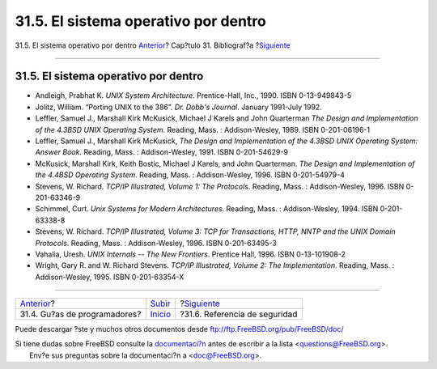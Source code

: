 =====================================
31.5. El sistema operativo por dentro
=====================================

.. raw:: html

   <div class="navheader">

31.5. El sistema operativo por dentro
`Anterior <ch31s04.html>`__?
Cap?tulo 31. Bibliograf?a
?\ `Siguiente <ch31s06.html>`__

--------------

.. raw:: html

   </div>

.. raw:: html

   <div class="sect1">

.. raw:: html

   <div class="titlepage" xmlns="">

.. raw:: html

   <div>

.. raw:: html

   <div>

31.5. El sistema operativo por dentro
-------------------------------------

.. raw:: html

   </div>

.. raw:: html

   </div>

.. raw:: html

   </div>

.. raw:: html

   <div class="itemizedlist">

-  Andleigh, Prabhat K. *UNIX System Architecture*. Prentice-Hall, Inc.,
   1990. ISBN 0-13-949843-5

-  Jolitz, William. “Porting UNIX to the 386”. *Dr. Dobb's Journal*.
   January 1991-July 1992.

-  Leffler, Samuel J., Marshall Kirk McKusick, Michael J Karels and John
   Quarterman *The Design and Implementation of the 4.3BSD UNIX
   Operating System*. Reading, Mass. : Addison-Wesley, 1989. ISBN
   0-201-06196-1

-  Leffler, Samuel J., Marshall Kirk McKusick, *The Design and
   Implementation of the 4.3BSD UNIX Operating System: Answer Book*.
   Reading, Mass. : Addison-Wesley, 1991. ISBN 0-201-54629-9

-  McKusick, Marshall Kirk, Keith Bostic, Michael J Karels, and John
   Quarterman. *The Design and Implementation of the 4.4BSD Operating
   System*. Reading, Mass. : Addison-Wesley, 1996. ISBN 0-201-54979-4

-  Stevens, W. Richard. *TCP/IP Illustrated, Volume 1: The Protocols*.
   Reading, Mass. : Addison-Wesley, 1996. ISBN 0-201-63346-9

-  Schimmel, Curt. *Unix Systems for Modern Architectures*. Reading,
   Mass. : Addison-Wesley, 1994. ISBN 0-201-63338-8

-  Stevens, W. Richard. *TCP/IP Illustrated, Volume 3: TCP for
   Transactions, HTTP, NNTP and the UNIX Domain Protocols*. Reading,
   Mass. : Addison-Wesley, 1996. ISBN 0-201-63495-3

-  Vahalia, Uresh. *UNIX Internals -- The New Frontiers*. Prentice Hall,
   1996. ISBN 0-13-101908-2

-  Wright, Gary R. and W. Richard Stevens. *TCP/IP Illustrated, Volume
   2: The Implementation*. Reading, Mass. : Addison-Wesley, 1995. ISBN
   0-201-63354-X

.. raw:: html

   </div>

.. raw:: html

   </div>

.. raw:: html

   <div class="navfooter">

--------------

+---------------------------------+---------------------------------+-----------------------------------+
| `Anterior <ch31s04.html>`__?    | `Subir <bibliography.html>`__   | ?\ `Siguiente <ch31s06.html>`__   |
+---------------------------------+---------------------------------+-----------------------------------+
| 31.4. Gu?as de programadores?   | `Inicio <index.html>`__         | ?31.6. Referencia de seguridad    |
+---------------------------------+---------------------------------+-----------------------------------+

.. raw:: html

   </div>

Puede descargar ?ste y muchos otros documentos desde
ftp://ftp.FreeBSD.org/pub/FreeBSD/doc/

| Si tiene dudas sobre FreeBSD consulte la
  `documentaci?n <http://www.FreeBSD.org/docs.html>`__ antes de escribir
  a la lista <questions@FreeBSD.org\ >.
|  Env?e sus preguntas sobre la documentaci?n a <doc@FreeBSD.org\ >.
